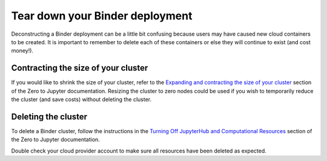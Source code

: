 Tear down your Binder deployment
================================

Deconstructing a Binder deployment can be a little bit confusing because
users may have caused new cloud containers to be created. It is important
to remember to delete each of these containers or else they will continue
to exist (and cost money!).

Contracting the size of your cluster
------------------------------------

If you would like to shrink the size of your cluster, refer to the
`Expanding and contracting the size of your cluster <https://zero-to-jupyterhub.readthedocs.io/en/latest/extending-jupyterhub.html#expanding-and-contracting-the-size-of-your-cluster>`_
section of the Zero to Jupyter documentation. Resizing the cluster to zero nodes
could be used if you wish to temporarily reduce the cluster (and save costs)
without deleting the cluster.

Deleting the cluster
--------------------

To delete a Binder cluster, follow the instructions in the
`Turning Off JupyterHub and Computational Resources <https://zero-to-jupyterhub.readthedocs.io/en/latest/turn-off.html>`_
section of the Zero to Jupyter documentation.

Double check your cloud provider account to make sure all resources have been
deleted as expected.
